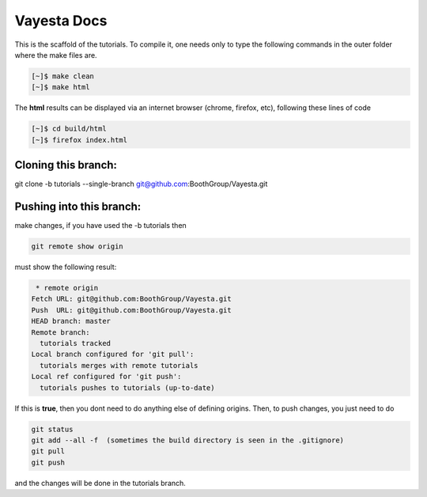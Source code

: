 Vayesta Docs 
===================

This is the scaffold of the tutorials. To compile it, one needs only to type the following commands in the outer folder where the make files are.

.. code-block:: console

   [~]$ make clean
   [~]$ make html

The **html** results can be displayed via an internet browser (chrome, firefox, etc), following these lines of code

.. code-block:: console

   [~]$ cd build/html 
   [~]$ firefox index.html


Cloning this branch:
^^^^^^^^^^^^^^^^^^^^^^

git clone -b tutorials --single-branch git@github.com:BoothGroup/Vayesta.git

Pushing into this branch:
^^^^^^^^^^^^^^^^^^^^^^^^^^^^

make changes, if you have used the -b tutorials then 

.. code-block:: console

   git remote show origin 

must show the following result:

.. code-block:: console

   * remote origin
  Fetch URL: git@github.com:BoothGroup/Vayesta.git
  Push  URL: git@github.com:BoothGroup/Vayesta.git
  HEAD branch: master
  Remote branch:
    tutorials tracked
  Local branch configured for 'git pull':
    tutorials merges with remote tutorials
  Local ref configured for 'git push':
    tutorials pushes to tutorials (up-to-date)

If this is **true**, then you dont need to do anything else of defining origins. Then, to push changes, you just need to do

.. code-block:: console

    git status  
    git add --all -f  (sometimes the build directory is seen in the .gitignore)
    git pull
    git push

and the changes will be done in the tutorials branch.
